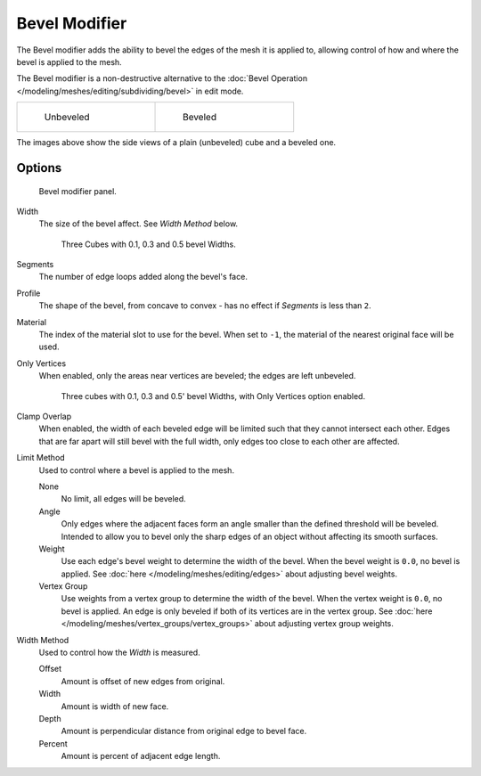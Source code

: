 
**************
Bevel Modifier
**************

The Bevel modifier adds the ability to bevel the edges of the mesh it is applied
to, allowing control of how and where the bevel is applied to the mesh.

The Bevel modifier is a non-destructive alternative to the
:doc:`Bevel Operation </modeling/meshes/editing/subdividing/bevel>` in edit mode.


.. list-table::

   * - .. figure:: /images/Manual_-_Unbevelled_Square.jpg
          :width: 150px
          :figwidth: 150px

          Unbeveled

     - .. figure:: /images/Manual_-_Bevelled_Square.jpg
          :width: 150px
          :figwidth: 150px

          Beveled


The images above show the side views of a plain (unbeveled) cube and a beveled one.


Options
=======

.. figure:: /images/Manual_CZ_BevelModifier_None_IF.jpg

   Bevel modifier panel.


Width
   The size of the bevel affect. See *Width Method* below.


   .. figure:: /images/Manual_-_Bevel_Modifier_-_3_Beveled_Cubes.jpg
      :width: 610px
      :figwidth: 610px

      Three Cubes with 0.1, 0.3 and 0.5 bevel Widths.


Segments
   The number of edge loops added along the bevel's face.
Profile
   The shape of the bevel, from concave to convex - has no effect if *Segments* is less than ``2``.
Material
   The index of the material slot to use for the bevel.
   When set to ``-1``, the material of the nearest original face will be used.
Only Vertices
   When enabled, only the areas near vertices are beveled; the edges are left unbeveled.


   .. figure:: /images/Manual_-_3_Beveled_Cubes_Vertices_Only.jpg
      :width: 610px
      :figwidth: 610px

      Three cubes with 0.1, 0.3 and 0.5' bevel Widths, with Only Vertices option enabled.


Clamp Overlap
   When enabled, the width of each beveled edge will be limited such that they cannot intersect each other.
   Edges that are far apart will still bevel with the full width, only edges too close to each other are affected.

Limit Method
   Used to control where a bevel is applied to the mesh.

   None
      No limit, all edges will be beveled.
   Angle
      Only edges where the adjacent faces form an angle smaller than the defined threshold will be beveled.
      Intended to allow you to bevel only the sharp edges of an object without affecting its smooth surfaces.
   Weight
      Use each edge's bevel weight to determine the width of the bevel.
      When the bevel weight is ``0.0``, no bevel is applied.
      See :doc:`here </modeling/meshes/editing/edges>` about adjusting bevel weights.
   Vertex Group
      Use weights from a vertex group to determine the width of the bevel.
      When the vertex weight is ``0.0``, no bevel is applied.
      An edge is only beveled if both of its vertices are in the vertex group.
      See :doc:`here </modeling/meshes/vertex_groups/vertex_groups>` about adjusting vertex group weights.

.. TODO someone who understands these should write them in plain English, for now just copied the tool-tips.

Width Method
   Used to control how the *Width* is measured.

   Offset
      Amount is offset of new edges from original.
   Width
      Amount is width of new face.
   Depth
      Amount is perpendicular distance from original edge to bevel face.
   Percent
      Amount is percent of adjacent edge length.
